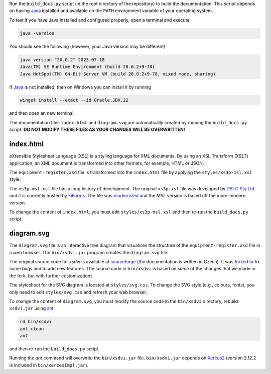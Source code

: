 Run the ``build_docs.py`` script (in the root directory of the repository)
to build the documentation. This script depends on having `Java`_ installed
and available on the ``PATH`` environment variable of your operating system.

To test if you have Java installed and configured properly, open a
terminal and execute

.. code-block:: console

   java -version

You should see the following (however, your Java version may be different)

.. code-block:: console

   java version "20.0.2" 2023-07-18
   Java(TM) SE Runtime Environment (build 20.0.2+9-78)
   Java HotSpot(TM) 64-Bit Server VM (build 20.0.2+9-78, mixed mode, sharing)

If `Java`_ is not installed, then on Windows you can install it by running

.. code-block:: console

   winget install --exact --id Oracle.JDK.22

and then open an new terminal.

The documentation files ``index.html`` and ``diagram.svg`` are automatically
created by running the ``build_docs.py`` script.
**DO NOT MODIFY THESE FILES AS YOUR CHANGES WILL BE OVERWRITTEN!**

index.html
----------
eXtensible Stylesheet Language (XSL) is a styling language for XML documents.
By using an XSL Transform (XSLT) application, an XML document is transformed
into other formats, for example, HTML or JSON.

The ``equipment-register.xsd`` file is transformed into the ``index.html``
file by applying the ``styles/xs3p-msl.xsl`` style.

The ``xs3p-msl.xsl`` file has a long history of development. The original
``xs3p.xsl`` file was developed by `DSTC Pty Ltd`_ and it is currently
hosted by `FiForms`_. The file was `modernized`_ and the *MSL* version is
based off the more-modern version.

To change the content of ``index.html``, you must edit ``styles/xs3p-msl.xsl``
and then re-run the ``build_docs.py`` script.

diagram.svg
-----------
The ``diagram.svg`` file is an interactive tree diagram that visualises the
structure of the ``equipment-register.xsd`` file in a web browser. The
``bin/xsdvi.jar`` program creates the ``diagram.svg`` file.

The original source code for *xsdvi* is available at `sourceforge`_ (the
documentation is written in Czech). It was `forked`_ to fix some bugs and
to add new features. The source code in ``bin/xsdvi`` is based on *some*
of the changes that we made in the fork, but with further customizations.

The stylesheet for the SVG diagram is located at ``styles/svg.css``.
To change the SVG style (e.g., colours, fonts), you only need to edit
``styles/svg.css`` and refresh your web browser.

To change the content of ``diagram.svg``, you must modify the source
code in the ``bin/xsdvi`` directory, rebuild ``xsdvi.jar`` using `ant`_

.. code-block:: console

   cd bin/xsdvi
   ant clean
   ant

and then re-run the ``build_docs.py`` script.

Running the *ant* command will overwrite the ``bin/xsdvi.jar`` file.
``bin/xsdvi.jar`` depends on `Xerces2`_ (version 2.12.2 is included in
``bin/xercesImpl.jar``).

.. _Java: https://www.oracle.com/java/technologies/downloads/
.. _DSTC Pty Ltd: https://en.wikipedia.org/wiki/Distributed_Systems_Technology_Centre
.. _FiForms: https://xml.fiforms.org/xs3p/
.. _modernized: https://github.com/bitfehler/xs3p
.. _sourceforge: https://xsdvi.sourceforge.net/
.. _forked: https://github.com/metanorma/xsdvi
.. _ant: https://ant.apache.org/
.. _Xerces2: https://mvnrepository.com/artifact/xerces/xercesImpl
